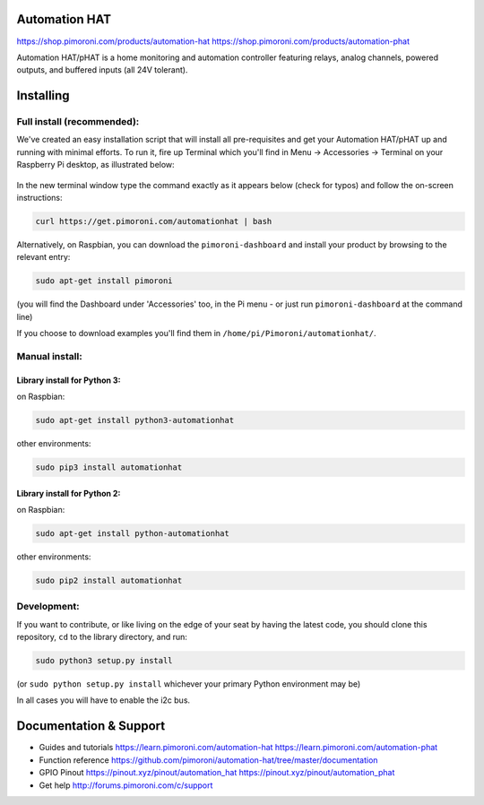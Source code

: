 Automation HAT
--------------

|Build Status| |Coverage Status| |PyPi Package| |Python Versions|

https://shop.pimoroni.com/products/automation-hat
https://shop.pimoroni.com/products/automation-phat

Automation HAT/pHAT is a home monitoring and automation controller
featuring relays, analog channels, powered outputs, and buffered inputs
(all 24V tolerant).

Installing
----------

Full install (recommended):
~~~~~~~~~~~~~~~~~~~~~~~~~~~

We've created an easy installation script that will install all
pre-requisites and get your Automation HAT/pHAT up and running with
minimal efforts. To run it, fire up Terminal which you'll find in Menu
-> Accessories -> Terminal on your Raspberry Pi desktop, as illustrated
below:

.. figure:: http://get.pimoroni.com/resources/github-repo-terminal.png
   :alt: Finding the terminal

In the new terminal window type the command exactly as it appears below
(check for typos) and follow the on-screen instructions:

.. code:: bash

    curl https://get.pimoroni.com/automationhat | bash

Alternatively, on Raspbian, you can download the ``pimoroni-dashboard``
and install your product by browsing to the relevant entry:

.. code:: bash

    sudo apt-get install pimoroni

(you will find the Dashboard under 'Accessories' too, in the Pi menu -
or just run ``pimoroni-dashboard`` at the command line)

If you choose to download examples you'll find them in
``/home/pi/Pimoroni/automationhat/``.

Manual install:
~~~~~~~~~~~~~~~

Library install for Python 3:
^^^^^^^^^^^^^^^^^^^^^^^^^^^^^

on Raspbian:

.. code:: bash

    sudo apt-get install python3-automationhat

other environments:

.. code:: bash

    sudo pip3 install automationhat

Library install for Python 2:
^^^^^^^^^^^^^^^^^^^^^^^^^^^^^

on Raspbian:

.. code:: bash

    sudo apt-get install python-automationhat

other environments:

.. code:: bash

    sudo pip2 install automationhat

Development:
~~~~~~~~~~~~

If you want to contribute, or like living on the edge of your seat by
having the latest code, you should clone this repository, ``cd`` to the
library directory, and run:

.. code:: bash

    sudo python3 setup.py install

(or ``sudo python setup.py install`` whichever your primary Python
environment may be)

In all cases you will have to enable the i2c bus.

Documentation & Support
-----------------------

-  Guides and tutorials https://learn.pimoroni.com/automation-hat
   https://learn.pimoroni.com/automation-phat
-  Function reference
   https://github.com/pimoroni/automation-hat/tree/master/documentation
-  GPIO Pinout https://pinout.xyz/pinout/automation\_hat
   https://pinout.xyz/pinout/automation\_phat
-  Get help http://forums.pimoroni.com/c/support

.. |Build Status| image:: https://travis-ci.com/pimoroni/automation-hat.svg?branch=master
   :target: https://travis-ci.com/pimoroni/automation-hat
.. |Coverage Status| image:: https://coveralls.io/repos/github/pimoroni/automation-hat/badge.svg?branch=master
   :target: https://coveralls.io/github/pimoroni/automation-hat?branch=master
.. |PyPi Package| image:: https://img.shields.io/pypi/v/automationhat.svg
   :target: https://pypi.python.org/pypi/automationhat
.. |Python Versions| image:: https://img.shields.io/pypi/pyversions/automationhat.svg
   :target: https://pypi.python.org/pypi/automationhat

